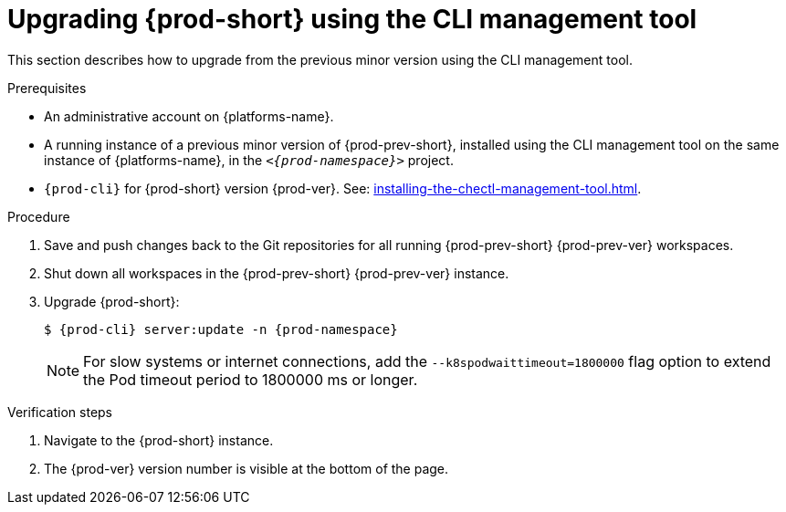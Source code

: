 :_content-type: PROCEDURE
:description: Upgrading {prod-short} using the CLI management tool
:keywords: administration guide, upgrading-che-using-the-cli-management-tool
:navtitle: Upgrading {prod-short} using the CLI management tool
:page-aliases: installation-guide:upgrading-che-using-the-cli-management-tool.adoc

[id="upgrading-{prod-id-short}-using-the-cli-management-tool_{context}"]
= Upgrading {prod-short} using the CLI management tool

This section describes how to upgrade from the previous minor version using the CLI management tool.

.Prerequisites

* An administrative account on {platforms-name}.

* A running instance of a previous minor version of {prod-prev-short}, installed using the CLI management tool on the same instance of {platforms-name}, in the `__<{prod-namespace}>__` project.

* `{prod-cli}` for {prod-short} version {prod-ver}. See: xref:installing-the-chectl-management-tool.adoc[].

.Procedure

. Save and push changes back to the Git repositories for all running {prod-prev-short} {prod-prev-ver} workspaces.

. Shut down all workspaces in the {prod-prev-short} {prod-prev-ver} instance.

. Upgrade {prod-short}:
+
[subs="+attributes,+quotes"]
----
$ {prod-cli} server:update -n {prod-namespace}
----
+
[NOTE]
====
For slow systems or internet connections, add the `--k8spodwaittimeout=1800000` flag option to extend the Pod timeout period to 1800000 ms or longer.
====

.Verification steps

. Navigate to the {prod-short} instance.

. The {prod-ver} version number is visible at the bottom of the page.

